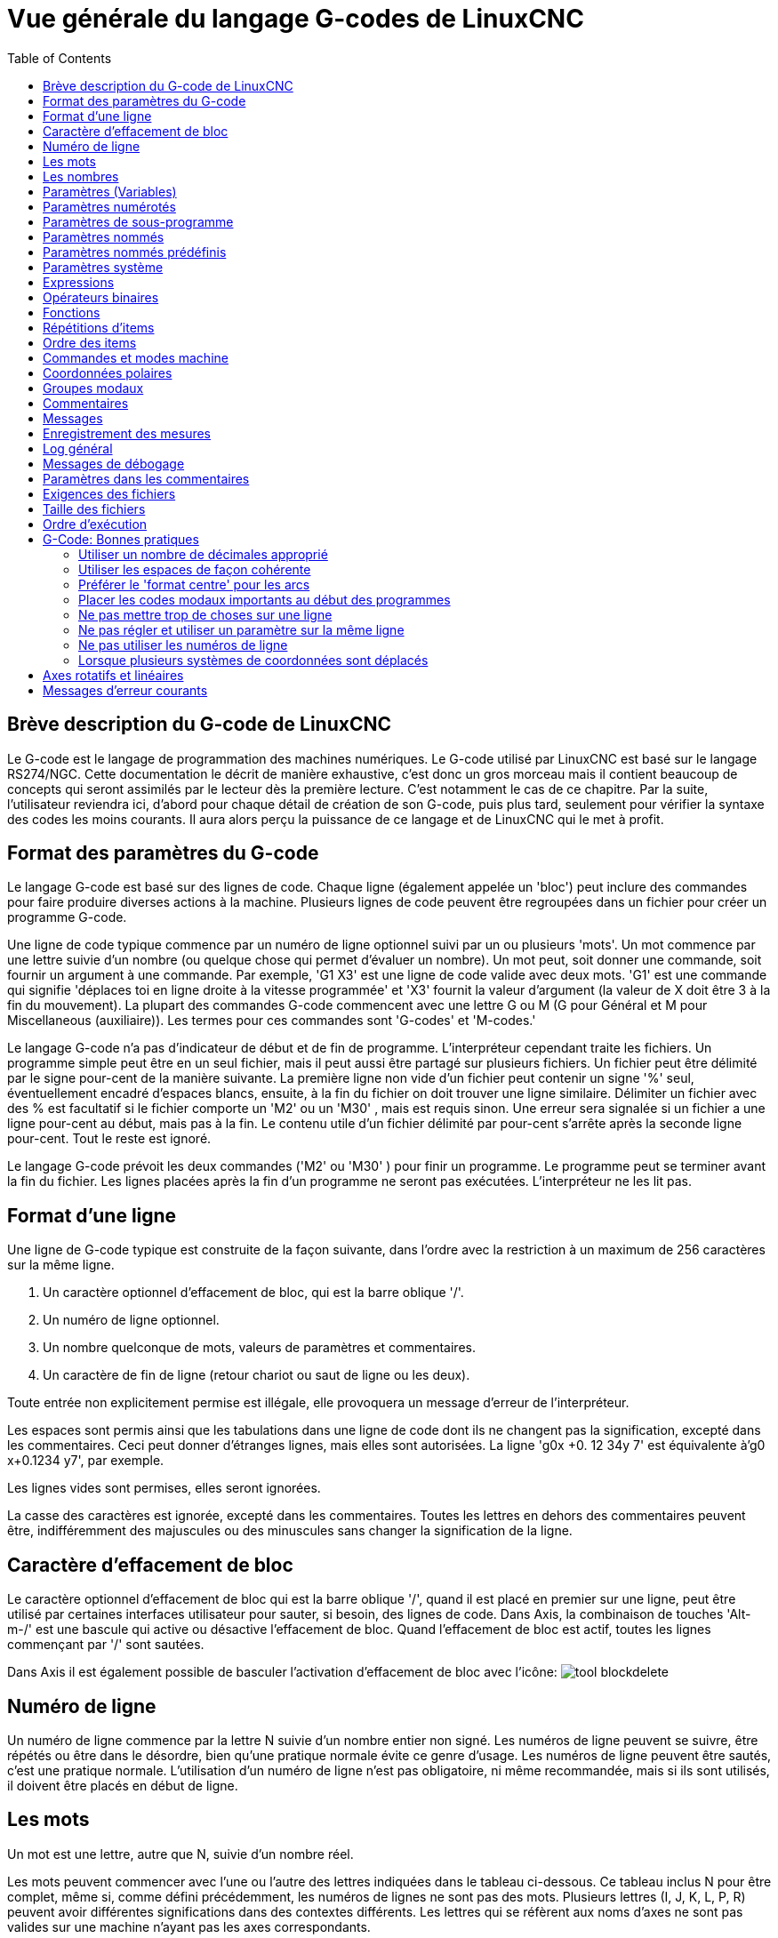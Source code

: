 :lang: fr
:toc:

[[cha:g-code-overview]]
= Vue générale du langage G-codes de LinuxCNC

:ini: {basebackend@docbook:'':ini}
:hal: {basebackend@docbook:'':hal}
:ngc: {basebackend@docbook:'':ngc}
// begin a listing of ini/hal/ngc files like so:
//[source,{ini}]
//[source,{hal}]
//[source,{ngc}]

== Brève description du G-code de LinuxCNC

Le G-code est le langage de programmation des machines numériques. Le G-code
utilisé par LinuxCNC est basé sur le langage RS274/NGC. Cette documentation le 
décrit de manière exhaustive, c'est donc un gros morceau mais il contient 
beaucoup de concepts qui seront assimilés par le lecteur dès la première lecture. 
C'est notamment le cas de ce chapitre. Par la suite, l'utilisateur reviendra ici, 
d'abord pour chaque détail de création de son G-code, puis plus tard, seulement 
pour vérifier la syntaxe des codes les moins courants. Il aura alors perçu la 
puissance de ce langage et de LinuxCNC qui le met à profit. 


== Format des paramètres du G-code

Le langage G-code est basé sur des lignes de code. Chaque ligne
(également appelée un 'bloc') peut inclure des commandes pour faire
produire diverses actions à la machine. Plusieurs lignes de code
peuvent être regroupées dans un fichier pour créer un programme G-code.

Une ligne de code typique commence par un numéro de ligne optionnel
suivi par un ou plusieurs 'mots'. Un mot commence par une lettre suivie
d'un nombre (ou quelque chose qui permet d'évaluer un nombre). Un mot
peut, soit donner une commande, soit fournir un argument à une
commande. Par exemple, 'G1 X3' est une ligne de code valide avec deux
mots. 'G1' est une commande qui signifie 'déplaces toi en ligne
droite à la vitesse programmée' et 'X3' fournit la valeur d'argument 
(la valeur de X doit être 3 à la fin du mouvement). La plupart des 
commandes G-code commencent avec une lettre G ou M
(G pour Général et M pour Miscellaneous (auxiliaire)). 
Les termes pour ces commandes sont 'G-codes' et 'M-codes.'

Le langage G-code(((G-code))) n'a pas d'indicateur de début et de
fin de programme. L'interpréteur cependant traite les fichiers. Un
programme simple peut être en un seul fichier, mais il peut aussi être
partagé sur plusieurs fichiers. Un fichier peut être délimité par le
signe pour-cent de la manière suivante. La première ligne non vide d'un
fichier peut contenir un signe '%' seul, éventuellement encadré
d'espaces blancs, ensuite, à la fin du fichier on doit trouver une
ligne similaire. Délimiter un fichier avec des % est facultatif si le
fichier comporte un 'M2' ou un 'M30' , mais est requis sinon. Une
erreur sera signalée si un fichier a une
ligne pour-cent au début, mais pas à la fin. Le contenu utile d'un
fichier délimité par pour-cent s'arrête après la seconde ligne pour-cent.
Tout le reste est ignoré.

Le langage G-code prévoit les deux commandes ('M2' ou 'M30' ) pour
finir un programme. Le programme peut se terminer avant la fin
du fichier. Les lignes placées après la fin d'un programme ne seront
pas exécutées. L'interpréteur ne les lit pas.

== Format d'une ligne

Une ligne de G-code typique est construite de la façon suivante,
dans l'ordre avec la restriction à un maximum de 256 caractères sur la même
ligne.

. Un caractère optionnel d'effacement de bloc, qui est la barre oblique '/'.
. Un numéro de ligne optionnel.
. Un nombre quelconque de mots, valeurs de paramètres et commentaires.
. Un caractère de fin de ligne (retour chariot ou saut de ligne ou les
   deux).

Toute entrée non explicitement permise est illégale, elle provoquera
un message d'erreur de l'interpréteur.

Les espaces sont permis ainsi que les tabulations dans une ligne de
code dont ils ne changent pas la signification, excepté dans les
commentaires. Ceci peut donner d'étranges lignes, mais elles sont
autorisées. La ligne 'g0x +0. 12 34y 7' est équivalente à'g0
x+0.1234 y7', par exemple.

Les lignes vides sont permises, elles seront ignorées.

La casse des caractères est ignorée, excepté dans les commentaires.
Toutes les lettres en dehors des commentaires peuvent être,
indifféremment des majuscules ou des minuscules sans changer la
signification de la ligne.

[[sec:effacement-de-bloc]]
== Caractère d'effacement de bloc
(((Block Delete)))

Le caractère optionnel d'effacement de bloc qui est la barre oblique '/',
quand il est placé en premier sur une ligne, peut être utilisé par certaines
interfaces utilisateur pour sauter, si besoin, des lignes de code. Dans Axis, la
combinaison de touches 'Alt-m-/' est une bascule qui active ou désactive
l'effacement de bloc. Quand l'effacement de bloc est actif, toutes les lignes
commençant par '/' sont sautées.

Dans Axis il est également possible de basculer l'activation d'effacement de
bloc avec l'icône: 
image:../gui/images/tool_blockdelete.png[]

== Numéro de ligne
(((Numéro de ligne)))

Un numéro de ligne commence par la lettre N suivie d'un nombre entier
non signé. Les numéros de ligne peuvent se suivre, être répétés ou être dans
le désordre, bien qu'une pratique normale évite ce genre d'usage. Les numéros
de ligne peuvent être sautés, c'est une pratique normale. L'utilisation d'un
numéro de ligne n'est pas obligatoire, ni même recommandée, mais si ils sont
utilisés, il doivent être placés en début de ligne.

== Les mots
(((mots)))

Un mot est une lettre, autre que N, suivie d'un nombre réel.

Les mots peuvent commencer avec l'une ou l'autre des lettres indiquées
dans le tableau ci-dessous. Ce tableau inclus N pour être complet, même si, 
comme défini précédemment, les numéros de lignes ne sont pas des mots. 
Plusieurs lettres (I, J, K, L, P, R) peuvent avoir différentes significations 
dans des contextes différents. Les lettres qui se réfèrent aux noms d'axes ne 
sont pas valides sur une machine n'ayant pas les axes correspondants.


.Les mots et leur signification[[sec:Les-mots-et-leur-significations]]

[width="100%", options="header"]
|========================================
|Lettre | Signification
|A      | Axe A de la machine
|B      | Axe B de la machine
|C      | Axe C de la machine
|D      | Valeur de la compensation de rayon d'outil
|F      | Vitesse d'avance travail
|G      | Fonction Générale (voir la table des codes modaux)
|H      | Index d'offset de longueur d'outil
|I      | Décalage en X pour les arcs et dans les cycles préprogrammés G87
|J      | Décalage en Y pour les arcs et dans les cycles préprogrammés G87
.2+|K      | Décalage en Z pour les arcs et dans les cycles préprogrammés G87
<| Distance de déplacement par tour de broche avec G33
|M      | Fonction auxiliaire (voir la table des codes modaux)
|N      | Numéro de ligne
.2+|P      | Temporisation utilisée dans les cycles de perçage et avec G4.
<| Mot clé utilisé avec G10.
|Q      | Incrément Delta en Z dans un cycle G73, G83
|R      | Rayon d'arc ou plan de retrait dans un cycle préprogrammé
|S      | Vitesse de rotation de la broche
|T      | Numéro d'outil
|U      | Axe U de la machine
|V      | Axe V de la machine
|W      | Axe W de la machine
|X      | Axe X de la machine
|Y      | Axe Y de la machine
|Z      | Axe Z de la machine
|========================================

[[sec:Nombres]]
== Les nombres
(((Les nombres)))

Les règles suivantes sont employées pour des nombres (explicites).
Dans ces règles un chiffre est un caractère simple entre 0 et 9.

* Un nombre commence par:
 
** un signe plus ou un signe moins optionnel,
    suivi de 
** zéro à plusieurs chiffres, peut être suivis par, 
** un point décimal, suivi de 
** zéro à plusieurs chiffres, il doit au moins y avoir un chiffre.

* Il existe deux types de nombres:
** Les entiers, qui n'ont pas de point décimal.
** Les décimaux, qui ont un point décimal.
* Les nombres peuvent avoir n'importe quel nombre de chiffres, sous
   réserve de la limitation de longueur d'une ligne. Seulement environ
   dix-sept chiffres significatifs seront retenus, c'est toutefois
   suffisant pour toutes les applications connues.
* Un nombre non nul sans autre signe que le premier caractère est
   considéré positif.

Les zéros non significatifs, ne sont pas nécessaires.

Si un nombre utilisé dans le langage G-code est proche d'une valeur
entière à moins de quatre décimales, il est considéré comme entier, par
exemple 0.9999.


[[sec:overview-parameters]]
== Paramètres (Variables)(((Paramètres)))

Le langage RS274/NGC supporte les 'paramètres', qui sont appelés 'variables'
dans d'autres langages de programmation. Il existe plusieurs types de paramètres
ayant différents usages et différentes formes. Le seul type de nombre supporté
par les paramètres est le flottant, il n'y a pas de string, pas de boolean ni
d'entier dans le G-code comme dans d'autres langages de programmation. Toutefois,
les expressions logiques peuvent être formulées avec 
<<sec:Operateurs-Binaires,les opérateurs booléens>> ('AND', 'OR', 'XOR' et les
opérateurs de comparaison
'EQ', 'NE', 'GT', 'GE', 'LT', 'LE') ainsi que 'MOD', 'ROUND', 'FUP' et 'FIX'
<<sec:Fonctions, les fonctions>> qui supportent l'arithmétique entière.

Les paramètres différent par leur syntaxe, leur portée, leur comportement quand ils
ne sont pas encore initialisés, leur mode, leur persistance et l'usage pour lequel
ils sont prévus.

Syntaxes:: Il y a trois sortes d'apparences syntaxiques:
* 'numéroté' -  #4711
* 'nommé local' -  #<valeurlocale>
* 'nommé global' - #<_valeurglobale>

La portée:: La portée d'un paramètre est soit globale, ou locale à l'intérieur d'un
sous-programme. Les paramètres de sous-programme et les paramètres nommés ont une
portée locale. Les paramètres nommés globaux et les paramètres numérotés 
commencent par un nombre, exemple: 31 a une portée globale. RS274/NGC utilise une
'portée lexicale', dans un sous-programme, seules sont locales les variables qui
y sont définies et toutes les variables globales y sont visibles. Les variables 
locales à un appel de procédure, ne sont pas visibles dans la procédure appelée.

Le comportement des paramètres non encore initialisés::
 . Les paramètres globaux non initialisés et les paramètres de sous-programmes 
   inutilisés, retournent la valeur zéro quand ils sont utilisés dans une expression.
 . Les paramètres nommés signalent une erreur quand ils sont utilisés dans une 
expression.

Le mode:: La plupart des paramètres sont en lecture/écriture et peuvent être 
assignés dans une instruction d'affectation. Cependant, pour beaucoup de 
paramètres prédéfinis, cela n'a pas de sens, ils sont alors en lecture seule. Ils
peuvent apparaître dans les expressions, mais pas sur le côté gauche d'une
instruction d'affectation.

La persistance:: Quand LinuxCNC s'arrête, les paramètres volatiles perdent leurs
valeurs. Tous les paramètres sont volatiles, excepté les paramètres numérotés
dans l'étendue courante de persistance footnote:[L'étendue de persistance
courante des paramètres évolue en même temps qu'évolue le développement. Cette
étendue est actuellement de 5161 à 5390. Elle est définie par '_required_parameters array'
dans le fichier src/linuxcnc/rs274ngc/interp_array.cc .].
Les paramètres persistants sont enregistrés dans un fichier '.var' et restaurés à
leurs valeurs précédentes quand LinuxCNC est relancé. Les paramètres numérotés 
volatiles sont remis à zéro.

Utilisation prévue::
 . Paramètres utilisateur:: paramètres numérotés dans l'étendue 31 à 5000, 
   paramètres nommés globaux et locaux excepté les paramètres prédéfinis. Sont
   disponibles pour une utilisation générale de stockage de valeurs flottantes, 
   comme des résultats intermédiaires, des drapeaux, etc. durant l'exécution d'un
   programme. Ils sont en lecture/écriture (une valeur peut leur être attribuée).
 . <<sec:Parametres-sous-programme, Paramètres de sous-programme>> - Ils sont
   utilisés pour conserver les paramètres actuels passés à un sous-programme.
 . <<sub:numbered-parameters,paramètres numérotés>> - la plupart de ces
   paramètres sont utilisés pour accéder aux offsets des systèmes de coordonnées.
 . <<sec:Predefined-Named-Parameters, paramètres nommés prédéfinis>> - utilisés pour 
   déterminer l'état de l'interpréteur et de la machine, par exemple '#<_relative>'
   retourne 1 si G91 est actif et 0 si G90 est activé. Ils sont en lecture seule.

[[sub:numbered-parameters]]
== Paramètres numérotés(((Paramètres numérotés)))

Un paramètre numéroté commence par le caractère '#' suivi par un
entier compris entre 1 et (actuellement) 5602. Le paramètre est
référencé par cet entier, sa valeur est la valeur stockée dans le
paramètre.

Une valeur est stockée dans un paramètre avec l'opérateur = par
exemple:
----
#3 = 15 (la valeur 15 est stockée dans le paramètre numéro 3)
----

Le caractère '\#' a une précédence supérieure à celle des autres
opérations, ainsi par exemple, '\#1+2' signifie la valeur trouvée en ajoutant 2
à la valeur contenue dans le paramètre 1 et non la valeur trouvée dans le
paramètre 3. Bien sûr, '\#[1+2]' signifie la valeur trouvée dans le paramètre
3. Le caractère '\#' peut être répété, par exemple '##2' signifie le paramètre
dont le numéro est égal à la valeur entière trouvée dans le paramètre 2.

31 à 5000::
    Paramètres des G-Code utilisateur. Ces paramètres sont globaux dans
    le fichier G-code.
5061 à 5069::
    Résultat du palpage 'G38.2' pour X Y Z A B C U V W. Volatile.
5161 à 5169::
    Coordonnées d'un 'G28' pour X Y Z A B C U V W. Persistant.
5181 à 5189::
    Origine 'G30' pour X Y Z A B C U V W. Persistant.
5211 à 5219::
    Offset 'G52' et 'G92' pour X Y Z A B C U V W. Persistant.
5220::
    Système de coordonnées 1 à 9 pour G54 à G59.3. Persistant.
5221 à 5229::
    Système de coordonnées 1, G54 pour X Y Z A B C U V W R. Persistant.
5241 à 5249::
    Système de coordonnées 2, G55 pour X Y Z A B C U V W R. Persistant.
5261 à 5269::
    Système de coordonnées 3, G56 pour X Y Z A B C U V W R. Persistant.
5281 à 5289::
    Système de coordonnées 4, G57 pour X Y Z A B C U V W R. Persistant.
5301 à 5309::
    Système de coordonnées 5, G58 pour X Y Z A B C U V W R. Persistant.
5321 à 5329::
    Système de coordonnées 6, G59 pour X Y Z A B C U V W R. Persistant.
5341 à 5349::
    Système de coordonnées 7, G59.1 pour X Y Z A B C U V W R. Persistant.
5361 à 5369::
    Système de coordonnées 8, G59.2 pour X Y Z A B C U V W R. Persistant.
5381 à 5389::
    Système de coordonnées 9, G59.3 pour X Y Z A B C U V W R. Persistant.
5399::
    Résultat de M66 - Surveille ou attends une entrée. Volatile.
5400::
    Numéro de l'outil courant. Volatile.
5401 à 5409::
    Offset d'outil pour X Y Z A B C U V W. Volatile.
5410::
    Diamètre de l'outil courant. Volatile.
5411::
    Angle frontal de l'outil courant. Volatile.
5412::
    Angle arrière de l'outil courant. Volatile.
5413::
    Orientation de l'outil. Volatile.
5420 à 5428::
    Positions courantes incluant les offsets, dans l'unité courante
    du programme pour X Y Z A B C U V W.

[[sec:Parametres-sous-programme]]
== Paramètres de sous-programme
(((Paramètres de sous-programme)))

* '1-30' - Paramètres d'appel d'arguments, locaux au sous-programme. Voir la 
section des <<cha:O-codes, O-codes>>.

[[sec:Parametres-Nommes]]
== Paramètres nommés
(((Paramètres nommés)))

Les paramètres nommés fonctionnent comme les paramètres numérotés mais
sont plus faciles à lire. Les paramètres nommés sont convertis en
minuscules, les espaces et tabulations sont supprimés. Les paramètres
nommés doivent être encadrés des signes '<' et '>'.

'#<Un paramètre nommé>' est un paramètre nommé local. Par défaut, un
paramètre nommé est
local à l'étendue dans laquelle il est assigné. L'accès à un paramètre
local, en dehors de son sous-programme est impossible, de sorte que
deux sous-programmes puissent utiliser le même nom de paramètre sans
craindre qu'un des deux n'écrase la valeur de l'autre.

'#<_un paramètre global>' est un paramètre nommé global. Ils sont
accessibles depuis des
sous-programmes appelés et peuvent placer des valeurs dans tous les
sous-programmes accessibles à l'appelant. En ce qui concerne la portée,
ils agissent comme des paramètres numérotés. Ils ne sont pas
enregistrés dans des fichiers.

Exemples:

 - Déclaration d'une variable nommée globale
----
#<_troisdents_dia> = 10.00
----

 - Référence à la variable globale précédemment déclarée
----
#<_troisdents_rayon> = [#<_troisdents_dia>/2.0]
----

 - Mélange de paramètres nommés et de valeurs littérales
----
o100 call [0.0] [0.0] [#<_interieur_decoupe>-#<_troisdents_dia>][#<_Zprofondeur>] [#<_vitesse>]
----

[[sec:Predefined-Named-Parameters]]
== Paramètres nommés prédéfinis
(((Paramètres nommés prédéfinis)))

Les paramètres globaux suivants sont disponibles en lecture seule, pour accéder
aux états internes de l'interpréteur et de la machine. Ils peuvent être utilisés
dans les expressions quelconques, par exemple pour contrôler le flux d'un
programme avec les instructions 'if-then-else'.


* '#<_vmajor>' - Version majeure de LinuxCNC. Si la version courante est 2.5.2,
2.5 est retourné.

* '#<_vminor>' - Version mineure du LinuxCNC. Si la version courante est 2.6.2,
0.2 est retourné.

* '#<_line>' - Numéro de séquence. Si un fichier G-code est en cours, le numéro
de la ligne courante est retourné.

* '#<_motion_mode>' - Retourne le mode mouvement courant de l'interpréteur:

[width="20%",options="header"]
|========================================
|Mode mouvement | Valeur retournée
|G1| 10
|G2| 20
|G3| 30
|G33| 330
|G38.2| 382
|G38.3| 383
|G38.4| 384
|G38.5| 385
|G5.2| 52
|G73| 730
|G76| 760
|G80| 800
|G81| 810
|G82| 820
|G83| 830
|G84| 840
|G85| 850
|G86| 860
|G87| 870
|G88| 880
|G89| 890
|========================================
* '#<_plane>' - Retourne une valeur désignant le plan courant:
[width="20%",options="header"]
|========================================
|Plan | Valeur retournée
|G17| 170
|G18| 180
|G19| 190
|G17.1| 171
|G18.1| 181
|G19.1| 191
|========================================

* '#<_ccomp>' - Statut de la compensation d'outil. Retourne une valeur:
[width="20%",options="header"]
|========================================
|Mode | Valeur retournée
|G40 | 400
|G41 | 410
|G41.1| 411
|G41 | 410
|G42 | 420
|G42.1 | 421
|========================================

* '#<_metric>' - Retourne 1 si G21 est 'on', sinon 0.

* '#<_imperial>' - Retourne 1 si G20 est 'on', sinon 0.

* '#<_absolute>' - Retourne 1 si G90 est 'on', sinon 0.

* '#<_incremental>' - Retourne 1 si G91 est 'on', sinon 0.

* '#<_inverse_time>' - Retourne 1 si le mode inverse du temps (G93) est 'on',
sinon 0.

* '#<_units_per_minute>' - Retourne 1 si le mode unités par minute (G94) est 'on',
sinon 0.

* '#<_units_per_rev>' - Retourne 1 si le mode Unités par tour (G95) est 'on',
sinon 0.

* '#<_coord_system>' - Retourne l'index du système de coordonnées courant (G54 à G59.3).
[width="20%",options="header"]
|========================================
|Mode | Valeur retournée
|G54| 0
|G55| 1
|G56| 2
|G57| 3
|G58| 4
|G59| 5
|G59.1|6
|G59.2|7
|G59.3|8
|========================================

* '#<_tool_offset>' - Retourne 1 si l'offset d'outil (G43) est 'on', sinon 0.

* '#<_retract_r_plane>' - Retourne 1 si G98 est actif, sinon 0.

* '#<_retract_old_z>' - Retourne 1 si G99 est 'on', sinon 0.

[[sec:Parametres-Systeme]]
== Paramètres système
(((Paramètres système)))

* `#<_spindle_rpm_mode>` - Retourne 1 si la broche est en mode tr/mn (G97),
sinon 0.

* `#<_spindle_css_mode>` - Retourne 1 si la broche est en mode vitesse de coupe
constante (G96), sinon 0.

* `#<_ijk_absolute_mode>` - Retourne 1 si le mode de déplacement en arc est
absolu (G90.1), sinon 0.

* `#<_lathe_diameter_mode>` - Retourne 1 pour un tour configuré en mode diamètre
(G7), sinon 0.

* `#<_lathe_radius_mode>` - Retourne 1 pour un tour configuré en mode rayon (G8)
, sinon 0.

* `#<_spindle_on>` - Retourne 1 si la broche tourne (M3 ou M4 en cours), sinon 0.

* `#<_spindle_cw>` - Retourne 1 si la broche est dans le sens horaire (M3)
sinon 0.

* `#<_mist>` - Retourne 1 si l'arrosage par gouttelettes est activé (M7).

* `#<_flood>` - Retourne 1 si l'arrosage fluide est activé (M8).

* `#<_speed_override>` - Retourne 1 si un correcteur de vitesse d'avance travail
est activé (M48 ou M50 P1), sinon 0.

* `#<_feed_override>` - Retourne 1 si un correcteur de vitesse broche est activé
(M48 ou M51 P1), sinon 0.

* `#<_adaptive_feed>` - Retourne 1 si un correcteur de vitesse adaptative est
activé (M52 ou M52 P1), sinon 0.

* `#<_feed_hold>` - Retourne 1 si le contrôle de coupure vitesse est activé
(M53 P1), sinon 0.

* `#<_feed>` - Retourne la valeur courante d'avance travail (F).

* `#<_rpm>` - Retourne la valeur courante de vitesse broche (S).

* `#<_x>` - Retourne la coordonnée machine courante en X. Identique à #5420.

* `#<_y>` - Retourne la coordonnée machine courante en Y. Identique à #5421.

* `#<_z>` - Retourne la coordonnée machine courante en Z. Identique à #5422.

* `#<_a>` - Retourne la coordonnée machine courante en A. Identique à #5423.

* `#<_b>` - Retourne la coordonnée machine courante en B. Identique à #5424.

* `#<_c>` - Retourne la coordonnée machine courante en C. Identique à #5425.

* `#<_u>` - Retourne la coordonnée machine courante en U. Identique à #5426.

* `#<_v>` - Retourne la coordonnée machine courante en V. Identique à #5427.

* `#<_w>` -Retourne la coordonnée machine courante en W. Identique à #5428.

* `#<_current_tool>` - Retourne le N° de l'outil courant monté dans la broche.
Identique à #5400.

* `#<_current_pocket>` - Retourne le N° de poche de l'outil courant.

* `#<_selected_tool>` - Retourne le N° de l'outil sélectionné par le mot T.
Par défaut -1.

* `#<_selected_pocket>` - Retourne le N° de poche sélectionné par le mot T.
Par défaut -1 (pas de poche sélectionnée).

* `#<_value>` -  [[param:_value]] Retourne la valeur du dernier O-code `return`
ou `endsub`. Valeur 0 par défaut si pas d'expression après `return` ou `endsub`.
Initialisé à 0 au démarrage du programme.

* `#<_value_returned>` - 1.0 si le dernier O-code `return` ou `endsub` a
retourné une valeur, 0 autrement. Effacé par le prochain appel à un O-code.

* `#<_task>` - 1.0 si l'instance en cours d'exécution par l'interpréteur fait
partie d'une tâche de fraisage, 0.0 autrement. Il est parfois nécessaire de
traiter ce cas particulier pour conserver un chemin d'outil propre, par exemple
quand on teste le succès d'une mesure au palpeur (G38.x), en examinant #5070,
ce qui ratait toujours dans le chemin d'outil de l'interpréteur (ex: Axis).

* `#<_call_level>` - current nesting level of O-word procedures. Pour débogage.

* `#<_remap_level>` - current level of the remap stack. Each remap in a block adds one
    to the remap level. Pour débogage.


[[sec:Expressions]]
== Expressions
(((Expressions)))

Une expression est un groupe de caractères commençant avec le crochet
gauche '[' et se terminant avec le crocher droit ']' . Entre les
crochets, on trouve des nombres, des valeurs de paramètre,
des opérations mathématiques et d'autres expressions. Une expression
est évaluée pour produire un nombre. Les expressions sur une ligne sont
évaluées quand la ligne est lue et avant que quoi que ce soit ne soit
éxécuté sur cette ligne. 
Un exemple d'expression: '[1 + acos[0] - [#3 ** [4.0/2]]]'.

[[sec:Operateurs-Binaires]]
== Opérateurs binaires
(((Opérateurs binaires)))

Les opérateurs binaires ne se rencontrent que dans les expressions. Il
y a quatre opérateurs mathématiques de base: addition _+_,
soustraction _-_, multiplication _*_ et division _/_. Il y a
trois opérateurs logiques: le 'ou (OR)', le 'ou exclusif (XOR)' et 
le 'et logique (AND)'. Le huitième opérateur est le 'modulo (MOD)'. Le neuvième
opérateur est l'élévation à la puissance _(**)_ qui élève le nombre
situé à sa gauche à la puissance du nombre situé  à sa droite. 
Les opérateurs de relation sont: égalité _(EQ)_, non égalité _(NE)_, strictement 
supérieur _(GT)_, supérieur ou égal _(GE)_,
strictement inférieur _(LT)_ et inférieur ou égal _(LE)_.

Les opérations binaires sont divisées en plusieurs groupes selon leur
précédence. Si dans une opération se trouvent différents groupes de précédence, 
par exemple dans l'expression '[2.0 / 3 * 1.5 - 5.5 / 11.0]', les opérations du
groupe supérieur seront effectuées avant celles
des groupes inférieurs. Si une expression contient plusieurs opérations
 du même groupe (comme les premiers '/' et '*' dans l'exemple),
l'opération de gauche est effectuée en premier.
 Notre exemple est équivalent à: 
'[\[[2.0/3]*1.5]-[5.5/11.0]]', qui est équivalent à '[1.0-0.5]' , 
le résultat est: '0.5' .

Les opérations logiques et le modulo sont exécutés sur des nombres
réels et non pas seulement sur des entiers. Le zéro est équivalent à un
état logique faux (FALSE), tout nombre différent de zéro est équivalent
à un état logique vrai (TRUE).

[[sec:Precedence-des-operateurs]]
.Précédence des opérateurs
(((Précédence des opérateurs)))

[width="90%", options="header"]
|========================================
|Opérateurs        | Précédence
|**                | 'haute'
|* / MOD           | 
|+ -               | 
|EQ NE GT GE LT LE | 
|AND OR XOR        | 'basse'
|========================================

[[sec:Fonctions]]
== Fonctions[[sec:Operations-unaires]]
(((Fonctions)))
(((Opérations unaires)))


Une fonction commence par son nom, ex: 'ATAN' suivi par une
expression divisée par une autre expression (par  exemple 'ATAN[2]/[1+3]') ou 
tout autre nom de fonction suivi par une expression (par exemple 'SIN[90]'). 
Les fonctions disponibles sont visibles le tableau ci-dessous. Les arguments 
pour les opérations unaires sur des angles ( 'COS', 'SIN' et 'TAN' ) sont en 
degrés. Les valeurs retournées par les opérations sur les angles 
( 'ACOS', 'ASIN' et 'ATAN' ) sont également en degrés.

La fonction 'FIX' arrondi un nombre vers la gauche, (moins positif ou plus 
négatif) par exemple, 'FIX[2.8]=2' et 'FIX[-2.8]=-3'. 
La fonction 'FUP' à l'inverse, arrondi un nombre vers la droite (plus positif
ou moins négatif) par exemple, 'FUP[2.8]=3' et 'FUP[-2.8]=-2'.

La fonction 'EXISTS' vérifie l'existence d'un simple paramètre nommé. Il reçoit
le paramètre à vérifier en argument, il retourne 1 si celui-ci existe et 0 sinon. 
C'est une erreur si un paramètre numéroté ou une expression est utilisé.


.Fonctions

[width="90%", options="header"]
|========================================
|Nom de fonction | Fonction
|ATAN[Y]/[X] | Tangente quatre quadrants
|ABS[arg] | Valeur absolue
|ACOS[arg] | Arc cosinus
|ASIN[arg] | Arc sinus
|COS[arg] | Cosinus
|EXP[arg] | Exposant
|FIX[arg] | Arrondi à l'entier immédiatement inférieur
|FUP[arg] | Arrondi à l'entier immédiatement supérieur
|ROUND[arg] | Arrondi à l'entier le plus proche
|LN[arg] | Logarithme Néperien
|SIN[arg] | Sinus
|SQRT[arg] | Racine carrée
|TAN[arg] | Tangente
|EXISTS[arg] | Vérifie l'existence d'un paramètre nommé
|========================================

== Répétitions d'items

Une ligne peut contenir autant de mots G que voulu, mais un seul du même 
<<sec:Groupes-modaux,groupe modal>>.

Une ligne peut avoir de zéro à quatre mots M. Mais pas deux mots M du
même groupe modal.

Pour toutes les autres lettres légales, un seul mot commençant par
cette lettre peut se trouver sur la même ligne.

Si plusieurs valeurs de paramètre se répètent sur la même ligne, par
exemple: '#3=15 #3=6', seule la dernière valeur prendra effet. Il
est absurde, mais pas
illégal, de fixer le même paramètre deux fois sur la même ligne.

Si plus d'un commentaire apparaît sur la même ligne, seul le dernier
sera utilisé, chacun des autres sera lu et son format vérifié, mais il
sera ignoré. Placer plusieurs commentaires sur la même ligne est très
rare.

== Ordre des items

Les trois types d'item dont la commande peut varier sur une ligne
(comme indiqué au début de cette section) sont les mots, les paramètres
et les commentaires. Imaginez que ces trois types d'éléments sont
divisés en trois groupes selon leur type.

Dans le premier groupe les mots, peuvent être arrangés dans n'importe
quel ordre sans changer la signification de la ligne.

Dans le second groupe les valeurs de paramètre, quelque soit leur
arrangement, il n'y aura pas de changement dans la signification de la
ligne sauf si le même paramètre est présent plusieurs fois. Dans ce
cas, seule la valeur du dernier paramètre prendra effet. Par exemple,
quand la ligne '#3=15 #3=6' aura été interprétée, la valeur du
paramètre 3 vaudra 6. Si l'ordre
 est inversé, '#3=6 #3=15' après interprétation, la valeur du
paramètre 3 vaudra 15.

Enfin dans le troisième groupe les commentaires, si plusieurs
commentaires sont présents sur une ligne, seul le dernier commentaire
sera utilisé.

Si chaque groupe est laissé, ou réordonné, dans l'ordre recommandé, la
signification de la ligne ne changera pas, alors les trois groupes
peuvent être entrecroisés n'importe comment sans changer la
signification de la ligne. Par exemple, la ligne 'g40 g1 #3=15 (foo)
#4=-7.0' à cinq items est signifiera exactement la même chose dans
les 120
 ordres d'arrangement possibles des cinq items comme '#4=-7.0 g1 #3=15
g40 (foo)'.

== Commandes et modes machine

En G-code, de nombreuses commandes produisent, d'un mode à un
autre, quelque chose de différent au niveau de la machine, le mode
reste actif jusqu'à ce qu'une autre commande ne le révoque,
implicitement ou explicitement. Ces commandes sont appelées 'modales'.
Par exemple, si l'arrosage est mis en marche, il y reste jusqu'à ce
qu'il soit explicitement arrêté. Les G-codes pour les mouvements sont
également modaux. Si, par exemple, une commande G1 (déplacement
linéaire) se trouve sur une ligne, elle peut être utilisée sur la ligne
suivante avec seulement un mot d'axe, tant qu'une commande explicite
est donnée sur la ligne suivante en utilisant des axes ou un arrêt de
mouvement.

Les codes 'non modaux' n'ont d'effet que sur la ligne ou ils se
présentent. Par exemple, G4 (tempo) est non modale.

[[sec:Coordonnees-polaires]]
== Coordonnées polaires
(((coordonnées polaires)))

Des coordonnées polaires peuvent être utilisées pour spécifier 
les coordonnées 'XY' d'un mouvement.
Le '@n' est la distance et le '^n' est l'angle. L'avantage est important, par
exemple: Pour faire très simplement un cercle de trous tangents:

 - Passer un point situé au centre du cercle
 - Régler la compensation de longueur d'outil
 - Déplacer l'outil vers le premier trou
 - Enfin, lancer le cycle de perçage. 

Les coordonnées polaires sont toujours données à partir de la position 'X0, Y0'. 
Pour décaler les coordonnées polaires machine utilisez le décalage pièce  
ou sélectionnez un système de coordonnées.

En mode absolu, la distance et l'angle sont donnés à partir de la position 'X0, Y0'
et l'angle commence à '0' sur l'axe X positif et augmente dans la direction 
trigonométrique (anti-horaire) autour de l'axe Z. Le code '+G1 @1 ^90+' est la 
même que '+G1 Y1+'.

En mode relatif, la distance et l'angle sont également donnés à partir de la
position 'XY zéro', mais ils sont cumulatifs. 
Ce fonctionnement en mode incrémental peut être déroutant au début.

Par exemple: si vous avez le programme suivant, vous vous attendez à obtenir
une trajectoire carré.
----
F100 G1 @.5 ^90 
G91 @.5 ^90 
@.5 ^90
@.5 ^90
@.5 ^90
G90 G0 X0 Y0 M2
----

Vous pouvez voir sur la figure suivante que la sortie n'est pas 
celle à laquelle vous vous attendiez, parce-que avons ajouté 
0.5 à la distance de la position XY zéro à chaque début de ligne. 

.Spirale polaire[[fig:Spirale-polaire]]

image::images/polar01.png[alt="Spirale polaire"]

Le code suivant va produire notre modèle carré. 
----
F100 G1 @.5 ^90 
G91 ^90
^90
^90
^90
G90 G0 X0 Y0 M2
----

Comme vous pouvez le voir, en ajoutant seulement l'angle de 90 degrés à
chaque ligne. La distance du point final est la même pour chaque ligne.

.Carré polaire[[fig:Carre-polaire]]

image::images/polar02.png[alt="Carré polaire"]

C'est une erreur si:

  - Un mouvement incrémental est lancé à l'origine.
  - Un mélange de mots polaires et de X ou Y est utilisé.


[[sec:Groupes-modaux]]
== Groupes modaux(((Groupes modaux)))

Les commandes modales sont arrangées par lots appelés 'groupes
modaux', à tout moment, un seul membre d'un groupe modal peut être
actif. En général, un groupe modal contient des commandes pour
lesquelles il est logiquement impossible que deux membres soient actifs
simultanément, comme les unités en pouces et les unités en millimètres.
Un centre d'usinage peut être dans plusieurs modes simultanément, si
un seul mode pour chaque groupe est actif. Les groupes modaux sont
visibles dans le tableau <<tbl:G-codes-modaux, ci-dessous>>.


[[tbl:G-codes-modaux]]
.Groupes modaux des G-codes (((G-codes modaux)))

[width="100%", cols="4,6", options="header"]
|==========================================================
|Signification du groupe modal        | Mots G
|Codes non modaux ('Groupe 0')| G4, G10, G28, G30, G53, G52, G92, G92.1, G92.2, G92.3
.2+|Mouvements ('Groupe 1')      | G0, G1, G2, G3, G33, G38.x, G73, G80, G81,
                             | G82, G83, G84, G85, G86, G87, G88, G89
|Choix du plan de travail ('Groupe 2')| G17, G18, G19, G17.1, G18.1, G19.1
|Mode déplacement ('Groupe 3')     | G90, G91
|Mode déplacement en arc IJK ('Groupe 4') |G90.1, G91.1
|Mode de vitesses ('Groupe 5')        | G93, G94, G95
|Unités machine ('Groupe 6')          | G20, G21
|Compensation de rayon d'outil ('Groupe 7')| G40, G41, G42, G41.1, G42.1
|Compensation de longueur d'outil ('Groupe 8')| G43, G43.1, G49
|Plan de retrait cycle de perçage ('Groupe 10')| G98, G99
|Systèmes de coordonnées ('Groupe 12')| G54, G55, G56, G57, G58, G59, G59.1, G59.2, G59.3
|Mode contrôle de trajectoire ('Groupe 13') |G61, G61.1, G64
|Mode contrôle vitesse broche ('Groupe 14') | G96, G97
|Mode diamètre/rayon sur les tours ('Groupe 15') | G7, G8
|==========================================================

[[tbl:M-codes-modaux]]
.Groupes modaux des M-codes
(((M-codes modaux)))

[width="100%", cols="4,6", options="header"]
|==========================================================
|Signification du groupe modal        | Mots M
|Types de fin de programme  ('Groupe 4') | M0, M1, M2, M30, M60
|On/Off I/O ('Groupe 5')              | M6 Tn
|Appel d'outil ('Groupe 6')           | M6 Tn
|Commande de broche ('Groupe 7')      | M3, M4, M5, M19
|Arrosages  ('Groupe 8')     | (M7, M8, peuvent être actifs simultanément), M9 
|Boutons de correction de vitesse ('Groupe 9')| M48, M49, M50, M51
|Définis par l'utilisateur ('Groupe 10') | M100 à M199
|==========================================================

Pour plusieurs groupes modaux, quand la machine est prête à accepter
des commandes, un membre du groupe doit être en vigueur. Il y a des
paramètres par défaut pour ces groupes modaux. Lorsque la machine est
mise en marche ou ré-initialisées, les valeurs par défaut sont
automatiquement actives.

Groupe 1, le premier groupe du tableau, est un groupe de G-codes pour
les mouvements. À tout moment, un seul d'entre eux est actif. Il est
appelé le mode de mouvement courant.

C'est une erreur que de mettre un G-code du groupe 1 et un G-code du
groupe 0 sur la même ligne si les deux utilisent les mêmes axes. Si un
mot d'axe utilisant un G-code du groupe 1 est implicitement actif sur
la ligne (en ayant été activé sur une ancienne ligne) et qu'un G-code
du groupe 0 utilisant des mots d'axes apparaît sur la même ligne,
l'activité du G-code du groupe 1 est révoquée pour le reste de la
ligne. Les mots d'axes utilisant des G-codes du groupe 0 sont G10, G28,
G30, G52 et G92.

C'est une erreur d'inclure des mots sans rapport sur une ligne avec le
contrôle de flux 'O'.

[[sec:Commentaires]]
== Commentaires
(((Commentaires)))

Des commentaires peuvent être ajoutés aux lignes de G-code pour clarifier
l'intention du programmeur. Les commentaires peuvent être placés sur une ligne
en les encadrant par des parenthèses. Ils peuvent aussi occuper tout le
reste de la ligne à partir d'un point virgule. Le point virgule
n'est pas traité comme un début de commentaire si il se trouve entre deux
parenthèses.

Voici un exemple de programme commenté: 
----
G0 (Rapide à démarrer.) X1 Y1 
G0 X1 Y1 (Rapide à démarrer; mais n'oubliez pas l'arrosage.) 
M2 ; Fin du programme.
----

Les commentaires peuvent se trouver entre des mots, mais pas entre des mots et
leur paramètre correspondant. Ainsi, cette ligne est correcte:
----
S100(vitesse broche)F200(vitesse d'avance)
----

mais celle-ci est incorrecte:
----
S(speed)100F(feed)200
----

Les commentaires sont seulement informatifs, ils n'ont aucune 
influence sur la machine.

Il y a plusieurs commentaires 'actif' qui ressemblent à un commentaire mais qui
produit certaines actions, comme '(debug,...)' ou '(print,...)', expliqués plus
loin. Si plusieurs commentaires se trouvent sur la même ligne, seul le dernier
sera interprété selon les règles. Par conséquent, un commentaire normal suivant
un commentaire actif aura pour effet de désactiver le commentaire actif. Par
exemple, '(foo) (debug,#1)' affichera la valeur du paramètre '#1', mais
'(debug,#1) (foo)' ne l'affichera pas.

Un commentaire commençant par un point virgule est par définition le dernier
commentaire sur cette ligne et sera toujours interprété selon la syntaxe des
commentaires actifs.

[[sec:Messages]]
== Messages
(((Messages)))

* '(MSG,)' - Un commentaire contient un message si 'MSG' apparaît après la
            parenthèse ouvrante et avant tout autre caractère. Les variantes de
            'MSG' qui incluent un espace blanc et des minuscules sont permises.
            Le reste du texte avant la parenthèse fermante est considéré comme
            un message. Les messages sont affichés sur la visu de l'interface
            utilisateur.

.Exemple de message
----
(MSG, Ceci est un message)
----

[[sec:Log-des-mesures]]
== Enregistrement des mesures
(((Enregistrement des mesures)))

* '(PROBEOPEN filename.txt)' - ouvrira le fichier 'filename.txt' et y
                            enregistrera les 9 coordonnées de XYZABCUVW pour
                            chacune des mesures réussie. 
* '(PROBECLOSE)'. - fermera le fichier de log palpeur.

Voir la section <<gcode:g38,sur la mesure au palpeur>> pour d'autres
informations sur le palpage avec G38.

[[sec:Log-general]]
== Log général(((Log général)))

* '(LOGOPEN,filename.txt)' - Ouvre le fichier de log 'filename.txt'.
                            Si le fichier existe déjà, il sera tronqué.

* '(LOGAPPEND,filename.txt)' - Ouvre le fichier de log 'filename.txt'.
                            Si le fichier existe déjà, il sera ajoutées.

* '(LOGCLOSE)' - Si le fichier est ouvert, il sera fermé.

* '(LOG,message)' - Le 'message' placé derrière la virgule est écrit dans
                    le fichier de log si il est ouvert. Supporte l'extension
                    des paramètres comme décrit plus loin.

[[sec:Messages-debogage]]
== Messages de débogage
(((Messages de débogage)))

* '(DEBUG,commentaire)' sont traités de la même façon que ceux avec
                        '(msg,reste du commentaire)' avec l'ajout de
                        possibilités spéciales pour les paramètres, comme
                        décrit plus loin.

* '(PRINT,commentaire)' vont directement sur la sortie 'stderr' avec des
                        possibilités spéciales pour les paramètres, comme
                        décrit plus loin.

== Paramètres dans les commentaires

Dans les commentaires avec DEBUG, PRINT et LOG, les valeurs des
paramètres dans le message sont étendues.

Par exemple: pour afficher le contenu d'une variable nommée globale sur la
sortie stderr (la fenêtre de la console par défaut), ajouter une ligne au
G-code comme:

.Exemple de paramètres en commentaire
----
(print,diamètre fraise 3 dents = #<_troisdents_dia>)
(print,la valeur de la variable 123 est: #123)
----

À l'intérieur de ces types de commentaires, les séquences comme '#123'
sont remplacées par la valeur du paramètre 123. Les séquences comme
'#<paramètre nommé>' sont remplacées par la valeur du paramètre nommé.
Rappelez vous que
 les espaces dans les noms des paramètres nommés sont supprimés,
'#<parametre nomme>' est équivalent à '#<parametrenomme>'.

== Exigences des fichiers

Un programme G-code doit contenir une ou plusieurs lignes de G-code puis se
terminer par une ligne de<<mcode:m2-m30,fin de programme>>.
Tout G-code, placé après cette ligne de fin de programme, sera ignoré.

Si le programme n'utilise pas G-code de fin de programme, une paire de
signes pourcent '%' peut être utilisées. Le premier signe '%' doit dans ce cas se
trouver sur la première ligne du fichier, suivi par une ou plusieurs lignes de
G-code, puis du second signe '%'. Tout G-code placé après le second signe '%'
sera ignoré.

[NOTE]
Les fichiers de G-code doivent être créés avec un éditeur de texte comme Gedit
et non avec un traitement de texte comme Open Office. Les traitements de
texte ajoutent de nombreux caractères de contrôle dans les fichiers, ce qui
les rends inutilisables comme programmes G-code.

== Taille des fichiers

L'interpréteur et le gestionnaire de tâches ont été écrits, de sorte que la 
taille des fichiers n'est limité que par la capacité du disque dur. Les 
interfaces graphiques TkLinuxCNC et Axis affichent tous les deux le programme G-code
à l'écran pour l'utilisateur, cependant, la RAM devient un facteur limitant. 
Dans Axis, parce-que l'aperçu du parcours d'outil est affiché par défaut, le
rafraîchissement de l'écran devient une limite pratique à la taille des fichiers.
Le tracé du parcours d'outil peut être désactivé dans Axis pour accélérer le 
chargement des fichiers conséquents. L'aperçu peut être désactivé en 
passant un <<sub:Commentaires-speciaux,commentaire spécial>>.

[[sec:Ordre-d-execution]]
== Ordre d'exécution(((Ordre d'exécution)))

L'ordre d'exécution des éléments d'une ligne est défini, non pas par sa position
dans la ligne mais par la liste suivante:

* Commandes O-code, optionnellement suivies par un commentaire mais aucun autre
mot n'est permis sur la même ligne.
* Commentaire (message inclus).
* Positionnement du mode de vitesses (G93, G94).
* Réglage de la vitesse travail (F).
* Réglage de la vitesse de rotation de la broche (S).
* Sélection de l'outil (T).
* pin I/O de HAL (M62 à M68).
* Appel d'outil (M6).
* Marche/Arrêt broche (M3, M4, M5).
* Enregistrer l'état (M70, M73), restaurer l'état (M72), invalider l'état (M71).
* Marche/Arrêt arrosages (M7, M8, M9).
* Activation/Inhibition des correcteurs de vitesse (M48, M49, M50, M51, M52, M53).
* Commandes définies par l'opérateur (M100 à M199).
* Temporisation (G4).
* Choix du plan de travail (G17, G18, G19).
* Choix des unités de longueur (G20, G21).
* Activation/Désactivation de la compensation de rayon d'outil (G40, G41, G42) 
* Activation/Désactivation de la compensation de longueur d'outil (G43, G49) 
* Sélection du système de coordonnées (G54, G55, G56, G57, G58, G59, G59.1, G59.2, G59.3).
* Réglage du mode de trajectoire (G61, G61.1, G64)
* Réglage du mode de déplacement (G90, G91).
* Réglage du mode de retrait (G98, G99).
* Prise d'origine (G28, G30) ou établissement du système de
   coordonnées (G10) ou encore, réglage des décalages d'axes (G52,
   G92, G92.1, G92.2, G94).
* Effectuer un mouvement (G0 à G3, G33, G80 à G89), tel que modifié
   (éventuellement) par G53.
* Arrêt (M0, M1, M2, M30, M60).

== G-Code: Bonnes pratiques(((G-Code bonnes pratiques)))

=== Utiliser un nombre de décimales approprié

Utiliser au plus 3 chiffres après la virgule pour l'usinage en
millimètres et au plus 4 chiffres après la virgule pour l'usinage en
pouces. En particulier, les contrôles de tolérance des arcs sont faits
pour .001 et .0001 selon les unités actives.

=== Utiliser les espaces de façon cohérente

Le G-code est plus lisible quand au moins un espace apparaît avant les
mots. S'il est permis d'insérer des espaces blancs au milieu des
chiffres, il faut éviter de le faire.

=== Préférer le 'format centre' pour les arcs

Les arcs en format centre (qui utilisent 'I- J- K-' au lieu de 'R-' )
se comportent de façon plus précise que ceux en format rayon,
particulièrement pour des angles proche de 180 et 360 degrés.

=== Placer les codes modaux importants au début des programmes

Lorsque l'exécution correcte de votre programme dépend de paramètres
modaux, n'oubliez pas de les mettre au début du programme. Des modes
incorrects peuvent provenir d'un programme précédent ou depuis des
entrées manuelles.

Une bonne mesure préventive consiste à placer la ligne suivante au
début de tous les programmes:
----
G17 G21 G40 G49 G54 G80 G90 G94 
----

(plan XY, mode mm, annulation de la compensation de rayon, et de
longueur, système de coordonnées numéro 1, arrêt des mouvements,
déplacements absolus, mode vitesse/minute)

Peut-être que le code modal le plus important est le réglage des
unités machine. Si les codes G20 ou G21, ne sont pas inclus, selon les
machines l'échelle d'usinage sera différente. D'autres valeurs comme le
plan de retrait des cycles de perçage peuvent être importantes.

=== Ne pas mettre trop de choses sur une ligne

Ignorer le contenu de la section <<sec:Ordre-d-execution, ordre d'exécution>> et 
ne pas écrire de ligne de code qui laisse la moindre ambiguïté. 

=== Ne pas régler et utiliser un paramètre sur la même ligne

Ne pas 'utiliser' et 'définir' un paramètre sur la même ligne, même si 
la sémantique est bien définie. Mettre à jour une variable, à une 
nouvelle valeur, telle que '#1 = [#1 + #2]' est autorisé.

=== Ne pas utiliser les numéros de ligne

Les numéros de ligne n'apportent rien. Quand des numéros de ligne sont
rapportés dans les messages d'erreur, ces numéros font référence aux
numéros de lignes à l'intérieur du programme, pas aux valeurs des mots N.

=== Lorsque plusieurs systèmes de coordonnées sont déplacés 

envisager le mode vitesse inverse du temps.

Parce que la signification d'un mot 'F' en mètres par minute varie selon
les axes à déplacer et parce que la quantité de matière enlevée ne
dépend pas que de la vitesse travail, il peut être plus simple
d'utiliser G93, vitesse inverse du temps, pour atteindre l'enlèvement de
matière souhaité.

== Axes rotatifs et linéaires

La signification du mot 'F-', exprimé en vitesse par minute, étant différente 
selon l'axe concerné par la commande de déplacement et parce-que la quantité
de matière enlevée ne dépend pas seulement de la vitesse d'avance, il est 
facile d'utiliser le mode inverse du temps 'G93' pour atteindre la quantité de 
matériaux à enlever, souhaitée.

== Messages d'erreur courants

* 'G code hors d'étendue' - Un G-code supérieur à G99 a été utilisé. L'étendue
des G-codes dans LinuxCNC est comprise entre 0 et 99. Toutefois, les valeurs
entre 0 et 99 ne sont pas toutes celle d'un G-code valide.
* 'Utilisation d'un G code inconnu' - Un G-code à été utilisé qui n'appartient
pas aux langage G-code de LinuxCNC.
* 'Mot i, j, k sans Gx l'utilisant' - Les mots i, j et k doivent être utilisés
sur la même ligne que leur G-code.
* 'Impossible d'employer des valeurs d'axe sans G code pour les utiliser' - Les 
valeurs d'axe ne peuvent pas être utilisées sur une ligne sans qu'un G-code ne
se trouve sur la même ligne ou qu'un G-code modal soit actif.
* 'Le fichier se termine sans signe pourcent ni fin de programme' - Tout fichier
G-code doit se terminer par un M2, un M30 ou être encadré par le signe '%'.

// vim: set syntax=asciidoc:

